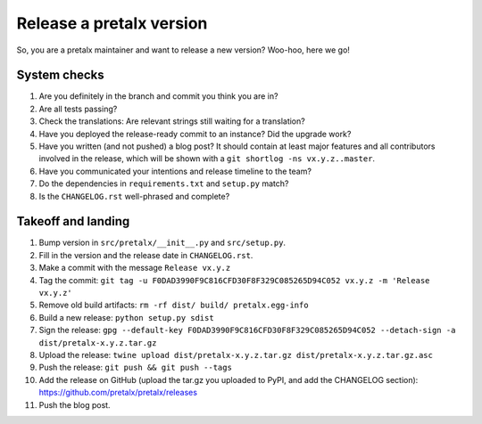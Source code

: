 Release a pretalx version
=========================

So, you are a pretalx maintainer and want to release a new version? Woo-hoo, here we go!


System checks
-------------

1. Are you definitely in the branch and commit you think you are in?
2. Are all tests passing?
3. Check the translations: Are relevant strings still waiting for a translation?
4. Have you deployed the release-ready commit to an instance? Did the upgrade work?
5. Have you written (and not pushed) a blog post? It should contain at least major features and all contributors involved in the release, which will be shown with a ``git shortlog -ns vx.y.z..master``.
6. Have you communicated your intentions and release timeline to the team?
7. Do the dependencies in ``requirements.txt`` and ``setup.py`` match?
8. Is the ``CHANGELOG.rst`` well-phrased and complete?

Takeoff and landing
-------------------

1. Bump version in ``src/pretalx/__init__.py`` and ``src/setup.py``.
2. Fill in the version and the release date in ``CHANGELOG.rst``.
3. Make a commit with the message ``Release vx.y.z``
4. Tag the commit: ``git tag -u F0DAD3990F9C816CFD30F8F329C085265D94C052 vx.y.z -m 'Release vx.y.z'``
5. Remove old build artifacts: ``rm -rf dist/ build/ pretalx.egg-info``
6. Build a new release: ``python setup.py sdist``
7. Sign the release: ``gpg --default-key F0DAD3990F9C816CFD30F8F329C085265D94C052 --detach-sign -a dist/pretalx-x.y.z.tar.gz``
8. Upload the release: ``twine upload dist/pretalx-x.y.z.tar.gz dist/pretalx-x.y.z.tar.gz.asc``
9. Push the release: ``git push && git push --tags``
10. Add the release on GitHub (upload the tar.gz you uploaded to PyPI, and add the CHANGELOG section): https://github.com/pretalx/pretalx/releases
11. Push the blog post.
